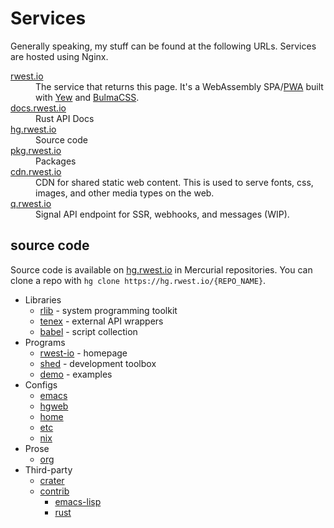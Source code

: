 * Services
:PROPERTIES:
:ID:       44c854e1-feff-4d7f-940c-b8ff7ce934d6
:END:
Generally speaking, my stuff can be found at the following URLs. Services
are hosted using Nginx.
- [[https://rwest.io][rwest.io]] :: The service that returns this page. It's a WebAssembly SPA/[[id:ef3ecaf7-ff7c-49c1-a915-c034a7bfeb5a][PWA]] built with
  [[https://yew.rs/][Yew]] and [[https://bulma.io/][BulmaCSS]].
- [[https://docs.rwest.io][docs.rwest.io]] :: Rust API Docs
- [[https://hg.rwest.io][hg.rwest.io]] :: Source code
- [[https://pkg.rwest.io][pkg.rwest.io]] :: Packages
- [[https://cdn.rwest.io][cdn.rwest.io]] :: CDN for shared static web content. This is used to serve fonts, css,
  images, and other media types on the web.
- [[https://q.rwest.io][q.rwest.io]] :: Signal API endpoint for SSR, webhooks, and messages (WIP).

** source code
:PROPERTIES:
:ID:       fbdab8ef-85c5-4adf-822b-16e237b518d6
:END:
Source code is available on [[https://hg.rwest.io][hg.rwest.io]] in Mercurial repositories. You
can clone a repo with =hg clone https://hg.rwest.io/{REPO_NAME}=.

- Libraries
   - [[src:rlib][rlib]] - system programming toolkit
   - [[src:tenex][tenex]] - external API wrappers
   - [[src:babel][babel]] - script collection

- Programs
   - [[src:rwest-io][rwest-io]] - homepage
   - [[src:shed][shed]] - development toolbox
   - [[src:demo][demo]] - examples

- Configs
   - [[src:config/emacs][emacs]]
   - [[src:config/hgweb][hgweb]]
   - [[src:config/home][home]]
   - [[src:config/etc][etc]]
   - [[src:config/nix][nix]]

- Prose
   - [[src:org][org]]

- Third-party
   - [[src:crater][crater]]
   - [[src:contrib][contrib]]
     - [[src:contrib/el][emacs-lisp]]
     - [[src:contrib/rust][rust]]

